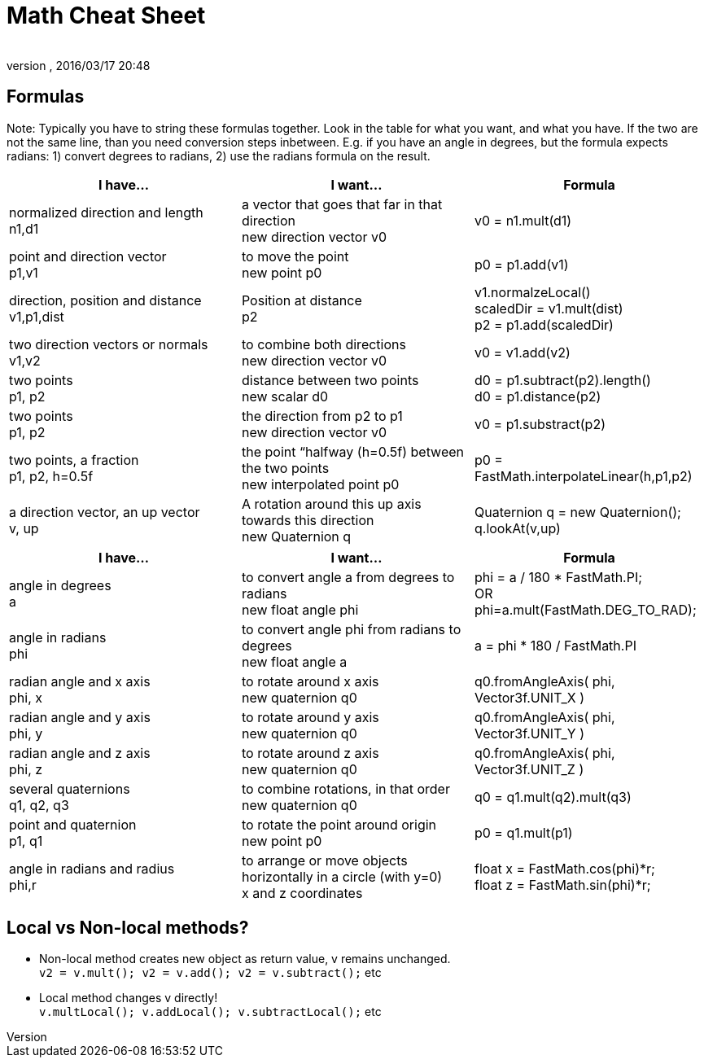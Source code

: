 = Math Cheat Sheet
:author: 
:revnumber: 
:revdate: 2016/03/17 20:48
:relfileprefix: ../../
:imagesdir: ../..
ifdef::env-github,env-browser[:outfilesuffix: .adoc]



== Formulas

Note: Typically you have to string these formulas together. Look in the table for what you want, and what you have. If the two are not the same line, than you need conversion steps inbetween. E.g. if you have an angle in degrees, but the formula expects radians: 1) convert degrees to radians, 2) use the radians formula on the result.

[cols="3", options="header"]
|===

a|I have…
a|I want…
a|Formula

a|normalized direction and length +
n1,d1
a|a vector that goes that far in that direction +
new direction vector v0
a|v0 = n1.mult(d1)

a|point and direction vector +
p1,v1
a|to move the point +
new point p0
a|p0 = p1.add(v1)

a| direction, position and distance +
v1,p1,dist
a|Position at distance +
p2 
a|v1.normalzeLocal() +
scaledDir = v1.mult(dist) +
p2 = p1.add(scaledDir)

a|two direction vectors or normals +
v1,v2
a|to combine both directions +
new direction vector v0
a|v0 = v1.add(v2)

a|two points +
p1, p2
a|distance between two points +
new scalar d0
a|d0 = p1.subtract(p2).length() +
d0 = p1.distance(p2)

a|two points +
p1, p2
a|the direction from p2 to p1 +
new direction vector v0
a|v0 = p1.substract(p2)

a|two points, a fraction +
p1, p2, h=0.5f
a|the point “halfway (h=0.5f) between the two points +
new interpolated point p0
a|p0 = FastMath.interpolateLinear(h,p1,p2)

a|a direction vector, an up vector +
v, up
a|A rotation around this up axis towards this direction +
new Quaternion q
a|Quaternion q = new Quaternion(); +
q.lookAt(v,up)

|===
[cols="3", options="header"]
|===

a|I have…
a|I want…
a|Formula

a|angle in degrees +
a 
a| to convert angle a from degrees to radians +
new float angle phi
a|phi = a / 180 * FastMath.PI; +
OR +
phi=a.mult(FastMath.DEG_TO_RAD); 

a|angle in radians +
phi 
a| to convert angle phi from radians to degrees +
new float angle a
a|a = phi * 180 / FastMath.PI 

a|radian angle and x axis +
phi, x 
a|to rotate around x axis +
new quaternion q0
a|q0.fromAngleAxis( phi, Vector3f.UNIT_X )

a|radian angle and y axis +
phi, y 
a|to rotate around y axis +
new quaternion q0
a|q0.fromAngleAxis( phi, Vector3f.UNIT_Y )

a|radian angle and z axis +
phi, z 
a|to rotate around z axis +
new quaternion q0
a|q0.fromAngleAxis( phi, Vector3f.UNIT_Z )

a|several quaternions +
q1, q2, q3
a|to combine rotations, in that order +
new quaternion q0
a|q0 = q1.mult(q2).mult(q3)

a|point and quaternion +
p1, q1
a|to rotate the point around origin +
new point p0
a|p0 = q1.mult(p1)

a|angle in radians and radius +
phi,r
a|to arrange or move objects horizontally in a circle (with y=0) +
x and z coordinates
a|float x = FastMath.cos(phi)*r; +
float z = FastMath.sin(phi)*r;

|===


== Local vs Non-local methods?

*  Non-local method creates new object as return value, v remains unchanged. +
`v2 = v.mult(); v2 = v.add(); v2 = v.subtract();` etc
*  Local method changes v directly! +
`v.multLocal(); v.addLocal(); v.subtractLocal();` etc
